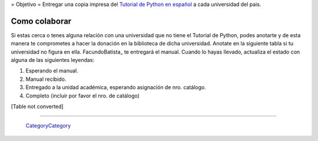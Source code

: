 
﻿= Objetivo = Entregar una copia impresa del `Tutorial de Python en español`_  a cada universidad del pais.

Como colaborar
==============

Si estas cerca o tenes alguna relación con una universidad que no tiene el Tutorial de Python, podes anotarte y de esta manera te comprometes a hacer la donación en la biblioteca de dicha universidad. Anotate en la siguiente tabla si tu universidad no figura en ella. FacundoBatista_ te entregará el manual. Cuando lo hayas llevado, actualiza el estado con alguna de las siguientes leyendas:

(1) Esperando el manual.

(2) Manual recibido.

(3) Entregado a la unidad académica, esperando asignación de nro. catálogo.

(4) Completo (incluir por favor el nro. de catálogo)

[Table not converted]

-------------------------

 CategoryCategory_

.. ############################################################################

.. _Tutorial de Python en español: http://docs.python.org.ar/tutorial/contenido.html

.. _Ref. 8459: http://biblio.efn.unc.edu.ar/cgi-bin/koha/opac-detail.pl?biblionumber=8459

.. _Ref. 519.682 VAN Bloque 4: http://biblio.ing.unlp.edu.ar/cgi-bin/koha/opac-detail.pl?bib=INGC-MON-017574

.. _681.3.06 V 280: http://juanfilloy.bib.unrc.edu.ar/consulta/script/frame_bottom.php?termino=python&isdoc=true&idbibliografia=33258&titulo=El%20tutorial%20de%20python&bases=a:4:{i:0;s:5:"libro";i:1;s:5:"tesis";i:2;s:5:"trafi";i:3;s:4:"unrc";}

.. _DIF-03497, DIF-03498: http://catalogo.info.unlp.edu.ar/cgi-bin/koha/opac-detail.pl?bib=2915

.. _categorycategory: /categorycategory
